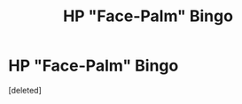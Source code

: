 #+TITLE: HP "Face-Palm" Bingo

* HP "Face-Palm" Bingo
:PROPERTIES:
:Score: 1
:DateUnix: 1552444967.0
:DateShort: 2019-Mar-13
:FlairText: Misc
:END:
[deleted]

